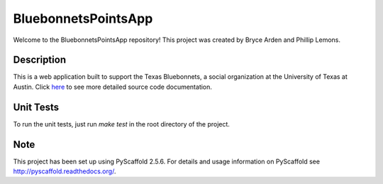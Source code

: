 ====================
BluebonnetsPointsApp
====================


Welcome to the BluebonnetsPointsApp repository! This project was created by
Bryce Arden and Phillip Lemons.


Description
===========

This is a web application built to support the Texas Bluebonnets, a social
organization at the University of Texas at Austin. Click here_ to see more
detailed source code documentation.

Unit Tests
==========

To run the unit tests, just run `make test` in the root directory of the
project.

Note
====

This project has been set up using PyScaffold 2.5.6. For details and usage
information on PyScaffold see http://pyscaffold.readthedocs.org/.

.. _here: http://bluebonnetspointsapp.readthedocs.io/

